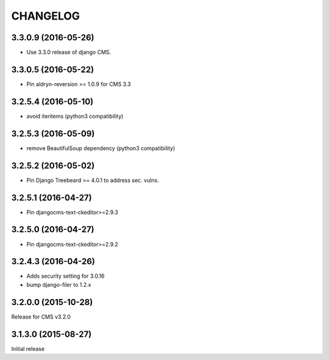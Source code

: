 CHANGELOG
=========

3.3.0.9 (2016-05-26)
--------------------

* Use 3.3.0 release of django CMS.

3.3.0.5 (2016-05-22)
--------------------

* Pin aldryn-reversion >= 1.0.9 for CMS 3.3

3.2.5.4 (2016-05-10)
--------------------

* avoid iteritems (python3 compatibility)

3.2.5.3 (2016-05-09)
--------------------

* remove BeautifulSoup dependency (python3 compatibility)

3.2.5.2 (2016-05-02)
--------------------

* Pin Django Treebeard >= 4.0.1 to address sec. vulns.

3.2.5.1 (2016-04-27)
--------------------

* Pin djangocms-text-ckeditor>=2.9.3

3.2.5.0 (2016-04-27)
--------------------

* Pin djangocms-text-ckeditor>=2.9.2

3.2.4.3 (2016-04-26)
--------------------

* Adds security setting for 3.0.16
* bump django-filer to 1.2.x


.. == other releases ==


3.2.0.0 (2015-10-28)
--------------------

Release for CMS v3.2.0

3.1.3.0 (2015-08-27)
--------------------

Initial release
